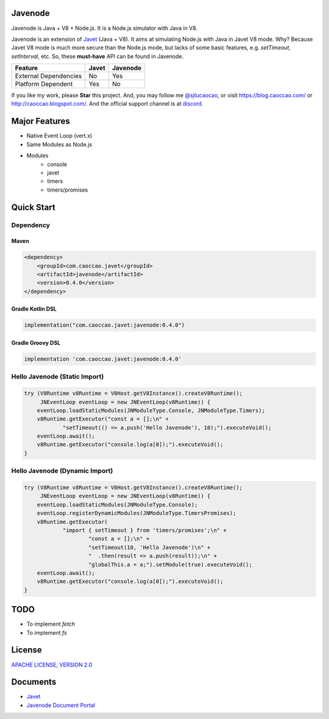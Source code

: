 Javenode
========

|Maven Central| |Discord| |Donate|

|Linux Build|

.. |Maven Central| image:: https://img.shields.io/maven-central/v/com.caoccao.javet/javenode?style=for-the-badge
    :target: https://central.sonatype.com/artifact/com.caoccao.javet/javenode

.. |Discord| image:: https://img.shields.io/discord/870518906115211305?label=join%20our%20Discord&style=for-the-badge
    :target: https://discord.gg/R4vvKU96gw

.. |Donate| image:: https://img.shields.io/badge/Donate-Paypal-green?style=for-the-badge
    :target: https://paypal.me/caoccao?locale.x=en_US

.. |Linux Build| image:: https://github.com/caoccao/Javenode/actions/workflows/linux_build.yml/badge.svg
    :target: https://github.com/caoccao/Javenode/actions/workflows/linux_build.yml

Javenode is Java + V8 + Node.js. It is a Node.js simulator with Java in V8.

Javenode is an extension of `Javet <https://github.com/caoccao/Javet>`_ (Java + V8). It aims at simulating Node.js with Java in Javet V8 mode. Why? Because Javet V8 mode is much more secure than the Node.js mode, but lacks of some basic features, e.g. `setTimeout`, `setInterval`, etc. So, these **must-have** API can be found in Javenode.

========================= ================= ================
Feature                   Javet             Javenode
========================= ================= ================
External Dependencies     No                Yes
Platform Dependent        Yes               No
========================= ================= ================

If you like my work, please **Star** this project. And, you may follow me `@sjtucaocao <https://twitter.com/sjtucaocao>`_, or visit https://blog.caoccao.com/ or http://caoccao.blogspot.com/. And the official support channel is at `discord <https://discord.gg/R4vvKU96gw>`_.

Major Features
==============

* Native Event Loop (vert.x)
* Same Modules as Node.js
* Modules
    * console
    * javet
    * timers
    * timers/promises

Quick Start
===========

Dependency
----------

Maven
^^^^^

.. code-block:: xml

    <dependency>
        <groupId>com.caoccao.javet</groupId>
        <artifactId>javenode</artifactId>
        <version>0.4.0</version>
    </dependency>

Gradle Kotlin DSL
^^^^^^^^^^^^^^^^^

.. code-block:: kotlin

    implementation("com.caoccao.javet:javenode:0.4.0")

Gradle Groovy DSL
^^^^^^^^^^^^^^^^^

.. code-block:: groovy

    implementation 'com.caoccao.javet:javenode:0.4.0'

Hello Javenode (Static Import)
------------------------------

.. code-block:: java

    try (V8Runtime v8Runtime = V8Host.getV8Instance().createV8Runtime();
         JNEventLoop eventLoop = new JNEventLoop(v8Runtime)) {
        eventLoop.loadStaticModules(JNModuleType.Console, JNModuleType.Timers);
        v8Runtime.getExecutor("const a = [];\n" +
                "setTimeout(() => a.push('Hello Javenode'), 10);").executeVoid();
        eventLoop.await();
        v8Runtime.getExecutor("console.log(a[0]);").executeVoid();
    }

Hello Javenode (Dynamic Import)
-------------------------------

.. code-block:: java

    try (V8Runtime v8Runtime = V8Host.getV8Instance().createV8Runtime();
         JNEventLoop eventLoop = new JNEventLoop(v8Runtime)) {
        eventLoop.loadStaticModules(JNModuleType.Console);
        eventLoop.registerDynamicModules(JNModuleType.TimersPromises);
        v8Runtime.getExecutor(
                "import { setTimeout } from 'timers/promises';\n" +
                        "const a = [];\n" +
                        "setTimeout(10, 'Hello Javenode')\n" +
                        "  .then(result => a.push(result));\n" +
                        "globalThis.a = a;").setModule(true).executeVoid();
        eventLoop.await();
        v8Runtime.getExecutor("console.log(a[0]);").executeVoid();
    }

TODO
====

* To implement `fetch`
* To implement `fs`

License
=======

`APACHE LICENSE, VERSION 2.0 <LICENSE>`_

Documents
=========

* `Javet <https://github.com/caoccao/Javet>`_
* `Javenode Document Portal <https://www.caoccao.com/Javenode/>`_
